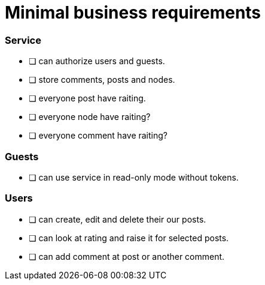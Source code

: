 = Minimal business requirements

=== Service
* [ ] can authorize users and guests.
* [ ] store comments, posts and nodes.
* [ ] everyone post have raiting.
* [ ] everyone node have raiting?
* [ ] everyone comment have raiting?

=== Guests
* [ ] can use service in read-only mode without tokens.

=== Users
* [ ] can create, edit and delete their our posts. 
* [ ] can look at rating and raise it for selected posts.
* [ ] can add comment at post or another comment.
